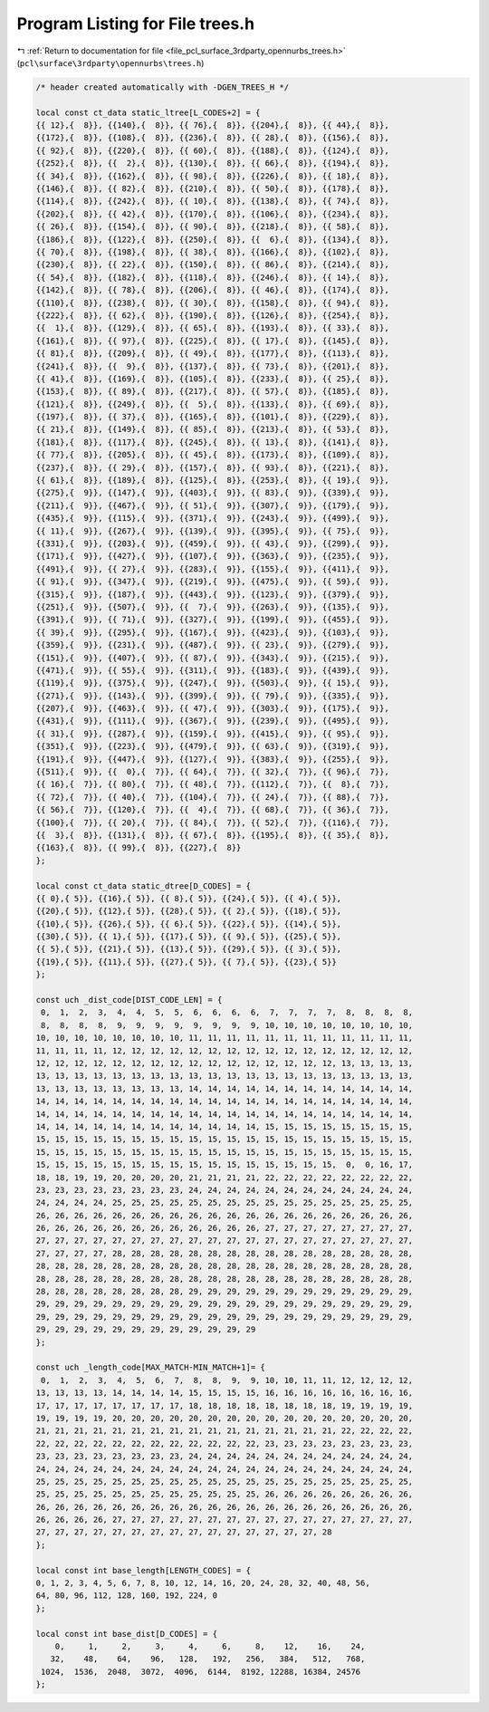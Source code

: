 
.. _program_listing_file_pcl_surface_3rdparty_opennurbs_trees.h:

Program Listing for File trees.h
================================

|exhale_lsh| :ref:`Return to documentation for file <file_pcl_surface_3rdparty_opennurbs_trees.h>` (``pcl\surface\3rdparty\opennurbs\trees.h``)

.. |exhale_lsh| unicode:: U+021B0 .. UPWARDS ARROW WITH TIP LEFTWARDS

.. code-block:: cpp

   /* header created automatically with -DGEN_TREES_H */
   
   local const ct_data static_ltree[L_CODES+2] = {
   {{ 12},{  8}}, {{140},{  8}}, {{ 76},{  8}}, {{204},{  8}}, {{ 44},{  8}},
   {{172},{  8}}, {{108},{  8}}, {{236},{  8}}, {{ 28},{  8}}, {{156},{  8}},
   {{ 92},{  8}}, {{220},{  8}}, {{ 60},{  8}}, {{188},{  8}}, {{124},{  8}},
   {{252},{  8}}, {{  2},{  8}}, {{130},{  8}}, {{ 66},{  8}}, {{194},{  8}},
   {{ 34},{  8}}, {{162},{  8}}, {{ 98},{  8}}, {{226},{  8}}, {{ 18},{  8}},
   {{146},{  8}}, {{ 82},{  8}}, {{210},{  8}}, {{ 50},{  8}}, {{178},{  8}},
   {{114},{  8}}, {{242},{  8}}, {{ 10},{  8}}, {{138},{  8}}, {{ 74},{  8}},
   {{202},{  8}}, {{ 42},{  8}}, {{170},{  8}}, {{106},{  8}}, {{234},{  8}},
   {{ 26},{  8}}, {{154},{  8}}, {{ 90},{  8}}, {{218},{  8}}, {{ 58},{  8}},
   {{186},{  8}}, {{122},{  8}}, {{250},{  8}}, {{  6},{  8}}, {{134},{  8}},
   {{ 70},{  8}}, {{198},{  8}}, {{ 38},{  8}}, {{166},{  8}}, {{102},{  8}},
   {{230},{  8}}, {{ 22},{  8}}, {{150},{  8}}, {{ 86},{  8}}, {{214},{  8}},
   {{ 54},{  8}}, {{182},{  8}}, {{118},{  8}}, {{246},{  8}}, {{ 14},{  8}},
   {{142},{  8}}, {{ 78},{  8}}, {{206},{  8}}, {{ 46},{  8}}, {{174},{  8}},
   {{110},{  8}}, {{238},{  8}}, {{ 30},{  8}}, {{158},{  8}}, {{ 94},{  8}},
   {{222},{  8}}, {{ 62},{  8}}, {{190},{  8}}, {{126},{  8}}, {{254},{  8}},
   {{  1},{  8}}, {{129},{  8}}, {{ 65},{  8}}, {{193},{  8}}, {{ 33},{  8}},
   {{161},{  8}}, {{ 97},{  8}}, {{225},{  8}}, {{ 17},{  8}}, {{145},{  8}},
   {{ 81},{  8}}, {{209},{  8}}, {{ 49},{  8}}, {{177},{  8}}, {{113},{  8}},
   {{241},{  8}}, {{  9},{  8}}, {{137},{  8}}, {{ 73},{  8}}, {{201},{  8}},
   {{ 41},{  8}}, {{169},{  8}}, {{105},{  8}}, {{233},{  8}}, {{ 25},{  8}},
   {{153},{  8}}, {{ 89},{  8}}, {{217},{  8}}, {{ 57},{  8}}, {{185},{  8}},
   {{121},{  8}}, {{249},{  8}}, {{  5},{  8}}, {{133},{  8}}, {{ 69},{  8}},
   {{197},{  8}}, {{ 37},{  8}}, {{165},{  8}}, {{101},{  8}}, {{229},{  8}},
   {{ 21},{  8}}, {{149},{  8}}, {{ 85},{  8}}, {{213},{  8}}, {{ 53},{  8}},
   {{181},{  8}}, {{117},{  8}}, {{245},{  8}}, {{ 13},{  8}}, {{141},{  8}},
   {{ 77},{  8}}, {{205},{  8}}, {{ 45},{  8}}, {{173},{  8}}, {{109},{  8}},
   {{237},{  8}}, {{ 29},{  8}}, {{157},{  8}}, {{ 93},{  8}}, {{221},{  8}},
   {{ 61},{  8}}, {{189},{  8}}, {{125},{  8}}, {{253},{  8}}, {{ 19},{  9}},
   {{275},{  9}}, {{147},{  9}}, {{403},{  9}}, {{ 83},{  9}}, {{339},{  9}},
   {{211},{  9}}, {{467},{  9}}, {{ 51},{  9}}, {{307},{  9}}, {{179},{  9}},
   {{435},{  9}}, {{115},{  9}}, {{371},{  9}}, {{243},{  9}}, {{499},{  9}},
   {{ 11},{  9}}, {{267},{  9}}, {{139},{  9}}, {{395},{  9}}, {{ 75},{  9}},
   {{331},{  9}}, {{203},{  9}}, {{459},{  9}}, {{ 43},{  9}}, {{299},{  9}},
   {{171},{  9}}, {{427},{  9}}, {{107},{  9}}, {{363},{  9}}, {{235},{  9}},
   {{491},{  9}}, {{ 27},{  9}}, {{283},{  9}}, {{155},{  9}}, {{411},{  9}},
   {{ 91},{  9}}, {{347},{  9}}, {{219},{  9}}, {{475},{  9}}, {{ 59},{  9}},
   {{315},{  9}}, {{187},{  9}}, {{443},{  9}}, {{123},{  9}}, {{379},{  9}},
   {{251},{  9}}, {{507},{  9}}, {{  7},{  9}}, {{263},{  9}}, {{135},{  9}},
   {{391},{  9}}, {{ 71},{  9}}, {{327},{  9}}, {{199},{  9}}, {{455},{  9}},
   {{ 39},{  9}}, {{295},{  9}}, {{167},{  9}}, {{423},{  9}}, {{103},{  9}},
   {{359},{  9}}, {{231},{  9}}, {{487},{  9}}, {{ 23},{  9}}, {{279},{  9}},
   {{151},{  9}}, {{407},{  9}}, {{ 87},{  9}}, {{343},{  9}}, {{215},{  9}},
   {{471},{  9}}, {{ 55},{  9}}, {{311},{  9}}, {{183},{  9}}, {{439},{  9}},
   {{119},{  9}}, {{375},{  9}}, {{247},{  9}}, {{503},{  9}}, {{ 15},{  9}},
   {{271},{  9}}, {{143},{  9}}, {{399},{  9}}, {{ 79},{  9}}, {{335},{  9}},
   {{207},{  9}}, {{463},{  9}}, {{ 47},{  9}}, {{303},{  9}}, {{175},{  9}},
   {{431},{  9}}, {{111},{  9}}, {{367},{  9}}, {{239},{  9}}, {{495},{  9}},
   {{ 31},{  9}}, {{287},{  9}}, {{159},{  9}}, {{415},{  9}}, {{ 95},{  9}},
   {{351},{  9}}, {{223},{  9}}, {{479},{  9}}, {{ 63},{  9}}, {{319},{  9}},
   {{191},{  9}}, {{447},{  9}}, {{127},{  9}}, {{383},{  9}}, {{255},{  9}},
   {{511},{  9}}, {{  0},{  7}}, {{ 64},{  7}}, {{ 32},{  7}}, {{ 96},{  7}},
   {{ 16},{  7}}, {{ 80},{  7}}, {{ 48},{  7}}, {{112},{  7}}, {{  8},{  7}},
   {{ 72},{  7}}, {{ 40},{  7}}, {{104},{  7}}, {{ 24},{  7}}, {{ 88},{  7}},
   {{ 56},{  7}}, {{120},{  7}}, {{  4},{  7}}, {{ 68},{  7}}, {{ 36},{  7}},
   {{100},{  7}}, {{ 20},{  7}}, {{ 84},{  7}}, {{ 52},{  7}}, {{116},{  7}},
   {{  3},{  8}}, {{131},{  8}}, {{ 67},{  8}}, {{195},{  8}}, {{ 35},{  8}},
   {{163},{  8}}, {{ 99},{  8}}, {{227},{  8}}
   };
   
   local const ct_data static_dtree[D_CODES] = {
   {{ 0},{ 5}}, {{16},{ 5}}, {{ 8},{ 5}}, {{24},{ 5}}, {{ 4},{ 5}},
   {{20},{ 5}}, {{12},{ 5}}, {{28},{ 5}}, {{ 2},{ 5}}, {{18},{ 5}},
   {{10},{ 5}}, {{26},{ 5}}, {{ 6},{ 5}}, {{22},{ 5}}, {{14},{ 5}},
   {{30},{ 5}}, {{ 1},{ 5}}, {{17},{ 5}}, {{ 9},{ 5}}, {{25},{ 5}},
   {{ 5},{ 5}}, {{21},{ 5}}, {{13},{ 5}}, {{29},{ 5}}, {{ 3},{ 5}},
   {{19},{ 5}}, {{11},{ 5}}, {{27},{ 5}}, {{ 7},{ 5}}, {{23},{ 5}}
   };
   
   const uch _dist_code[DIST_CODE_LEN] = {
    0,  1,  2,  3,  4,  4,  5,  5,  6,  6,  6,  6,  7,  7,  7,  7,  8,  8,  8,  8,
    8,  8,  8,  8,  9,  9,  9,  9,  9,  9,  9,  9, 10, 10, 10, 10, 10, 10, 10, 10,
   10, 10, 10, 10, 10, 10, 10, 10, 11, 11, 11, 11, 11, 11, 11, 11, 11, 11, 11, 11,
   11, 11, 11, 11, 12, 12, 12, 12, 12, 12, 12, 12, 12, 12, 12, 12, 12, 12, 12, 12,
   12, 12, 12, 12, 12, 12, 12, 12, 12, 12, 12, 12, 12, 12, 12, 12, 13, 13, 13, 13,
   13, 13, 13, 13, 13, 13, 13, 13, 13, 13, 13, 13, 13, 13, 13, 13, 13, 13, 13, 13,
   13, 13, 13, 13, 13, 13, 13, 13, 14, 14, 14, 14, 14, 14, 14, 14, 14, 14, 14, 14,
   14, 14, 14, 14, 14, 14, 14, 14, 14, 14, 14, 14, 14, 14, 14, 14, 14, 14, 14, 14,
   14, 14, 14, 14, 14, 14, 14, 14, 14, 14, 14, 14, 14, 14, 14, 14, 14, 14, 14, 14,
   14, 14, 14, 14, 14, 14, 14, 14, 14, 14, 14, 14, 15, 15, 15, 15, 15, 15, 15, 15,
   15, 15, 15, 15, 15, 15, 15, 15, 15, 15, 15, 15, 15, 15, 15, 15, 15, 15, 15, 15,
   15, 15, 15, 15, 15, 15, 15, 15, 15, 15, 15, 15, 15, 15, 15, 15, 15, 15, 15, 15,
   15, 15, 15, 15, 15, 15, 15, 15, 15, 15, 15, 15, 15, 15, 15, 15,  0,  0, 16, 17,
   18, 18, 19, 19, 20, 20, 20, 20, 21, 21, 21, 21, 22, 22, 22, 22, 22, 22, 22, 22,
   23, 23, 23, 23, 23, 23, 23, 23, 24, 24, 24, 24, 24, 24, 24, 24, 24, 24, 24, 24,
   24, 24, 24, 24, 25, 25, 25, 25, 25, 25, 25, 25, 25, 25, 25, 25, 25, 25, 25, 25,
   26, 26, 26, 26, 26, 26, 26, 26, 26, 26, 26, 26, 26, 26, 26, 26, 26, 26, 26, 26,
   26, 26, 26, 26, 26, 26, 26, 26, 26, 26, 26, 26, 27, 27, 27, 27, 27, 27, 27, 27,
   27, 27, 27, 27, 27, 27, 27, 27, 27, 27, 27, 27, 27, 27, 27, 27, 27, 27, 27, 27,
   27, 27, 27, 27, 28, 28, 28, 28, 28, 28, 28, 28, 28, 28, 28, 28, 28, 28, 28, 28,
   28, 28, 28, 28, 28, 28, 28, 28, 28, 28, 28, 28, 28, 28, 28, 28, 28, 28, 28, 28,
   28, 28, 28, 28, 28, 28, 28, 28, 28, 28, 28, 28, 28, 28, 28, 28, 28, 28, 28, 28,
   28, 28, 28, 28, 28, 28, 28, 28, 29, 29, 29, 29, 29, 29, 29, 29, 29, 29, 29, 29,
   29, 29, 29, 29, 29, 29, 29, 29, 29, 29, 29, 29, 29, 29, 29, 29, 29, 29, 29, 29,
   29, 29, 29, 29, 29, 29, 29, 29, 29, 29, 29, 29, 29, 29, 29, 29, 29, 29, 29, 29,
   29, 29, 29, 29, 29, 29, 29, 29, 29, 29, 29, 29
   };
   
   const uch _length_code[MAX_MATCH-MIN_MATCH+1]= {
    0,  1,  2,  3,  4,  5,  6,  7,  8,  8,  9,  9, 10, 10, 11, 11, 12, 12, 12, 12,
   13, 13, 13, 13, 14, 14, 14, 14, 15, 15, 15, 15, 16, 16, 16, 16, 16, 16, 16, 16,
   17, 17, 17, 17, 17, 17, 17, 17, 18, 18, 18, 18, 18, 18, 18, 18, 19, 19, 19, 19,
   19, 19, 19, 19, 20, 20, 20, 20, 20, 20, 20, 20, 20, 20, 20, 20, 20, 20, 20, 20,
   21, 21, 21, 21, 21, 21, 21, 21, 21, 21, 21, 21, 21, 21, 21, 21, 22, 22, 22, 22,
   22, 22, 22, 22, 22, 22, 22, 22, 22, 22, 22, 22, 23, 23, 23, 23, 23, 23, 23, 23,
   23, 23, 23, 23, 23, 23, 23, 23, 24, 24, 24, 24, 24, 24, 24, 24, 24, 24, 24, 24,
   24, 24, 24, 24, 24, 24, 24, 24, 24, 24, 24, 24, 24, 24, 24, 24, 24, 24, 24, 24,
   25, 25, 25, 25, 25, 25, 25, 25, 25, 25, 25, 25, 25, 25, 25, 25, 25, 25, 25, 25,
   25, 25, 25, 25, 25, 25, 25, 25, 25, 25, 25, 25, 26, 26, 26, 26, 26, 26, 26, 26,
   26, 26, 26, 26, 26, 26, 26, 26, 26, 26, 26, 26, 26, 26, 26, 26, 26, 26, 26, 26,
   26, 26, 26, 26, 27, 27, 27, 27, 27, 27, 27, 27, 27, 27, 27, 27, 27, 27, 27, 27,
   27, 27, 27, 27, 27, 27, 27, 27, 27, 27, 27, 27, 27, 27, 27, 28
   };
   
   local const int base_length[LENGTH_CODES] = {
   0, 1, 2, 3, 4, 5, 6, 7, 8, 10, 12, 14, 16, 20, 24, 28, 32, 40, 48, 56,
   64, 80, 96, 112, 128, 160, 192, 224, 0
   };
   
   local const int base_dist[D_CODES] = {
       0,     1,     2,     3,     4,     6,     8,    12,    16,    24,
      32,    48,    64,    96,   128,   192,   256,   384,   512,   768,
    1024,  1536,  2048,  3072,  4096,  6144,  8192, 12288, 16384, 24576
   };
   

